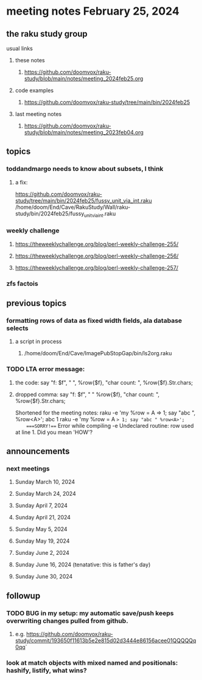 * meeting notes February 25, 2024
** the raku study group
**** usual links
***** these notes
****** https://github.com/doomvox/raku-study/blob/main/notes/meeting_2024feb25.org

***** code examples
****** https://github.com/doomvox/raku-study/tree/main/bin/2024feb25

***** last meeting notes
****** https://github.com/doomvox/raku-study/blob/main/notes/meeting_2023feb04.org

** topics

*** toddandmargo needs to know about subsets, I think
**** a fix:
https://github.com/doomvox/raku-study/tree/main/bin/2024feb25/fussy_unit_via_int.raku
/home/doom/End/Cave/RakuStudy/Wall/raku-study/bin/2024feb25/fussy_unit_via_int.raku

*** weekly challenge
**** https://theweeklychallenge.org/blog/perl-weekly-challenge-255/
**** https://theweeklychallenge.org/blog/perl-weekly-challenge-256/
**** https://theweeklychallenge.org/blog/perl-weekly-challenge-257/

*** zfs factois


** previous topics

*** formatting rows of data as fixed width fields, ala database selects
**** a script in process
***** /home/doom/End/Cave/ImagePubStopGap/bin/ls2org.raku

*** TODO LTA error message: 
**** the code: say "f: $f", " ", %row{$f}, "char count: ", %row{$f}.Str.chars;
**** dropped comma: say "f: $f", " "  %row{$f}, "char count: ", %row{$f}.Str.chars;

Shortened for the meeting notes:
raku -e 'my %row = A => 1; say "abc ", %row<A>';
    abc 1
raku -e 'my %row = A => 1; say "abc " %row<A>'; 
    ===SORRY!=== Error while compiling -e
    Undeclared routine:
        row used at line 1. Did you mean 'HOW'?

** announcements 
*** next meetings
**** Sunday March 10, 2024
**** Sunday March 24, 2024
**** Sunday April 7, 2024
**** Sunday April 21, 2024
**** Sunday May 5, 2024
**** Sunday May 19, 2024
**** Sunday June 2, 2024
**** Sunday June 16, 2024 (tenatative: this is father's day)
**** Sunday June 30, 2024

** followup

*** TODO BUG in my setup:  my automatic save/push keeps overwriting changes pulled from github.
**** e.g. https://github.com/doomvox/raku-study/commit/193650f11613b5e2e815d02d3444e86156acee01QQQQQq0qq`

*** look at match objects with mixed named and positionals: hashify, listify, what wins?

